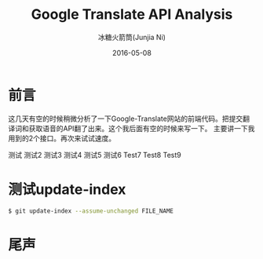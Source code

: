 #+TITLE: Google Translate API Analysis
#+AUTHOR: 冰糖火箭筒(Junjia Ni)
#+EMAIL: creamidea(AT)gmail.com
#+DATE: 2016-05-08
#+CATEGORY: article
#+DESCRIPTION: Google Translate API Analysis
#+KEYWORDS: google-translate
#+OPTIONS: H:4 num:t toc:t \n:nil @:t ::t |:t ^:nil f:t TeX:t email:t <:t date:t timestamp:t
#+LINK_HOME: https://creamidea.github.io
#+STARTUP: showall


* 前言
  这几天有空的时候稍微分析了一下Google-Translate网站的前端代码。把提交翻译词和获取语音的API翻了出来。这个我后面有空的时候来写一下。
  主要讲一下我用到的2个接口。再次来试试速度。

测试
测试2
测试3
测试4
测试5
测试6
Test7
Test8
Test9


* 测试update-index
#+BEGIN_SRC sh
  $ git update-index --assume-unchanged FILE_NAME
#+END_SRC

* 尾声
